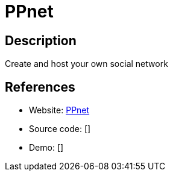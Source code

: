 = PPnet

:Name:          PPnet
:Language:      PPnet
:License:       MIT
:Topic:         Communication systems
:Category:      Social Networks and Forums
:Subcategory:   

// END-OF-HEADER. DO NOT MODIFY OR DELETE THIS LINE

== Description

Create and host your own social network

== References

* Website: https://github.com/pixelpark/ppnet[PPnet]
* Source code: []
* Demo: []
